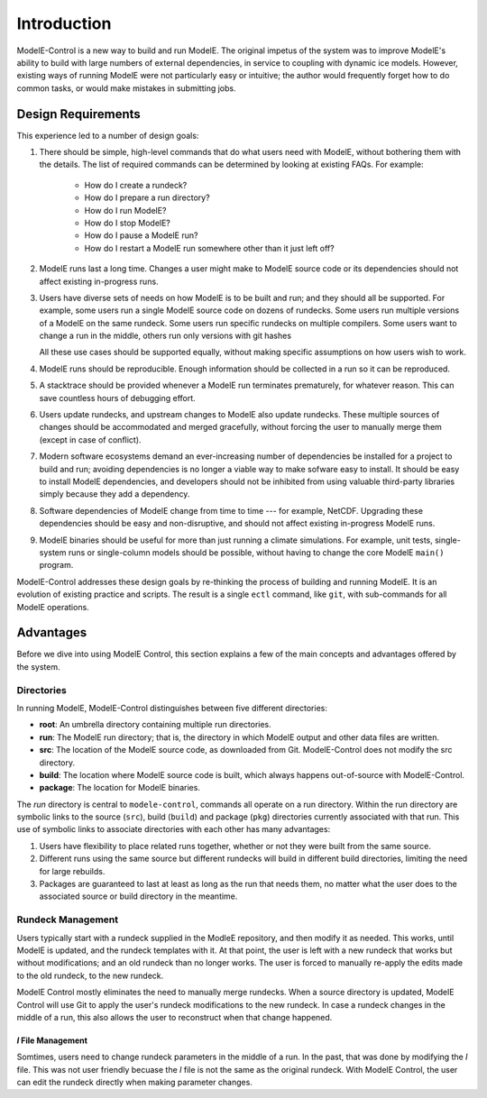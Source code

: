 Introduction
==============

ModelE-Control is a new way to build and run ModelE.  The original
impetus of the system was to improve ModelE's ability to build with
large numbers of external dependencies, in service to coupling with
dynamic ice models.  However, existing ways of running ModelE were not
particularly easy or intuitive; the author would frequently forget how
to do common tasks, or would make mistakes in submitting jobs.

Design Requirements
--------------------

This experience led to a number of design goals:

1. There should be simple, high-level commands that do what users need
   with ModelE, without bothering them with the details.  The list of
   required commands can be determined by looking at existing FAQs.
   For example:

    * How do I create a rundeck?
    * How do I prepare a run directory?
    * How do I run ModelE?
    * How do I stop ModelE?
    * How do I pause a ModelE run?
    * How do I restart a ModelE run somewhere other than it just left off?

2. ModelE runs last a long time.  Changes a user might make to ModelE
   source code or its dependencies should not affect existing
   in-progress runs.

3. Users have diverse sets of needs on how ModelE is to be built and
   run; and they should all be supported.  For example, some users run
   a single ModelE source code on dozens of rundecks.  Some users run
   multiple versions of a ModelE on the same rundeck.  Some users run
   specific rundecks on multiple compilers.  Some users want to change
   a run in the middle, others run only versions with git hashes

   All these use cases should be supported equally, without making
   specific assumptions on how users wish to work.

4. ModelE runs should be reproducible.  Enough information should be
   collected in a run so it can be reproduced.

5. A stacktrace should be provided whenever a ModelE run terminates
   prematurely, for whatever reason.  This can save countless hours of
   debugging effort.

6. Users update rundecks, and upstream changes to ModelE also update
   rundecks.  These multiple sources of changes should be accommodated
   and merged gracefully, without forcing the user to manually merge
   them (except in case of conflict).

7. Modern software ecosystems demand an ever-increasing number of
   dependencies be installed for a project to build and run; avoiding
   dependencies is no longer a viable way to make sofware easy to
   install.  It should be easy to install ModelE dependencies, and
   developers should not be inhibited from using valuable third-party
   libraries simply because they add a dependency.

8. Software dependencies of ModelE change from time to time --- for
   example, NetCDF.  Upgrading these dependencies should be easy and
   non-disruptive, and should not affect existing in-progress ModelE
   runs.

9. ModelE binaries should be useful for more than just running a
   climate simulations.  For example, unit tests, single-system runs
   or single-column models should be possible, without having to
   change the core ModelE ``main()`` program.


ModelE-Control addresses these design goals by re-thinking the process
of building and running ModelE.  It is an evolution of existing
practice and scripts.  The result is a single ``ectl`` command, like
``git``, with sub-commands for all ModelE operations.

Advantages
----------

Before we dive into using ModelE Control, this section explains a few
of the main concepts and advantages offered by the system.


Directories
^^^^^^^^^^^

In running ModelE, ModelE-Control distinguishes between five different
directories:

* **root**: An umbrella directory containing multiple run
  directories.

* **run**: The ModelE run directory; that is, the directory in
  which ModelE output and other data files are written.

* **src**: The location of the ModelE source code, as downloaded
  from Git.  ModelE-Control does not modify the src directory.

* **build**: The location where ModelE source code is built, which
  always happens out-of-source with ModelE-Control.

* **package**: The location for ModelE binaries.



The *run* directory is central to ``modele-control``, commands all
operate on a run directory.  Within the run directory are symbolic
links to the source (``src``), build (``build``) and package (``pkg``)
directories currently associated with that run.  This use of symbolic
links to associate directories with each other has many advantages:

#. Users have flexibility to place related runs together, whether or
   not they were built from the same source.
#. Different runs using the same source but different rundecks will
   build in different build directories, limiting the need for large
   rebuilds.
#. Packages are guaranteed to last at least as long as the run that
   needs them, no matter what the user does to the associated source
   or build directory in the meantime.

Rundeck Management
^^^^^^^^^^^^^^^^^^

Users typically start with a rundeck supplied in the ModleE
repository, and then modify it as needed.  This works, until ModelE is
updated, and the rundeck templates with it.  At that point, the user
is left with a new rundeck that works but without modifications; and
an old rundeck than no longer works.  The user is forced to manually
re-apply the edits made to the old rundeck, to the new rundeck.

ModelE Control mostly eliminates the need to manually merge rundecks.
When a source directory is updated, ModelE Control will use Git to
apply the user's rundeck modifications to the new rundeck.  In case a
rundeck changes in the middle of a run, this also allows the user to
reconstruct when that change happened.

`I` File Management
"""""""""""""""""""

Somtimes, users need to change rundeck parameters in the middle of a
run.  In the past, that was done by modifying the `I` file.  This was
not user friendly becuase the `I` file is not the same as the original
rundeck.  With ModelE Control, the user can edit the rundeck directly
when making parameter changes.
